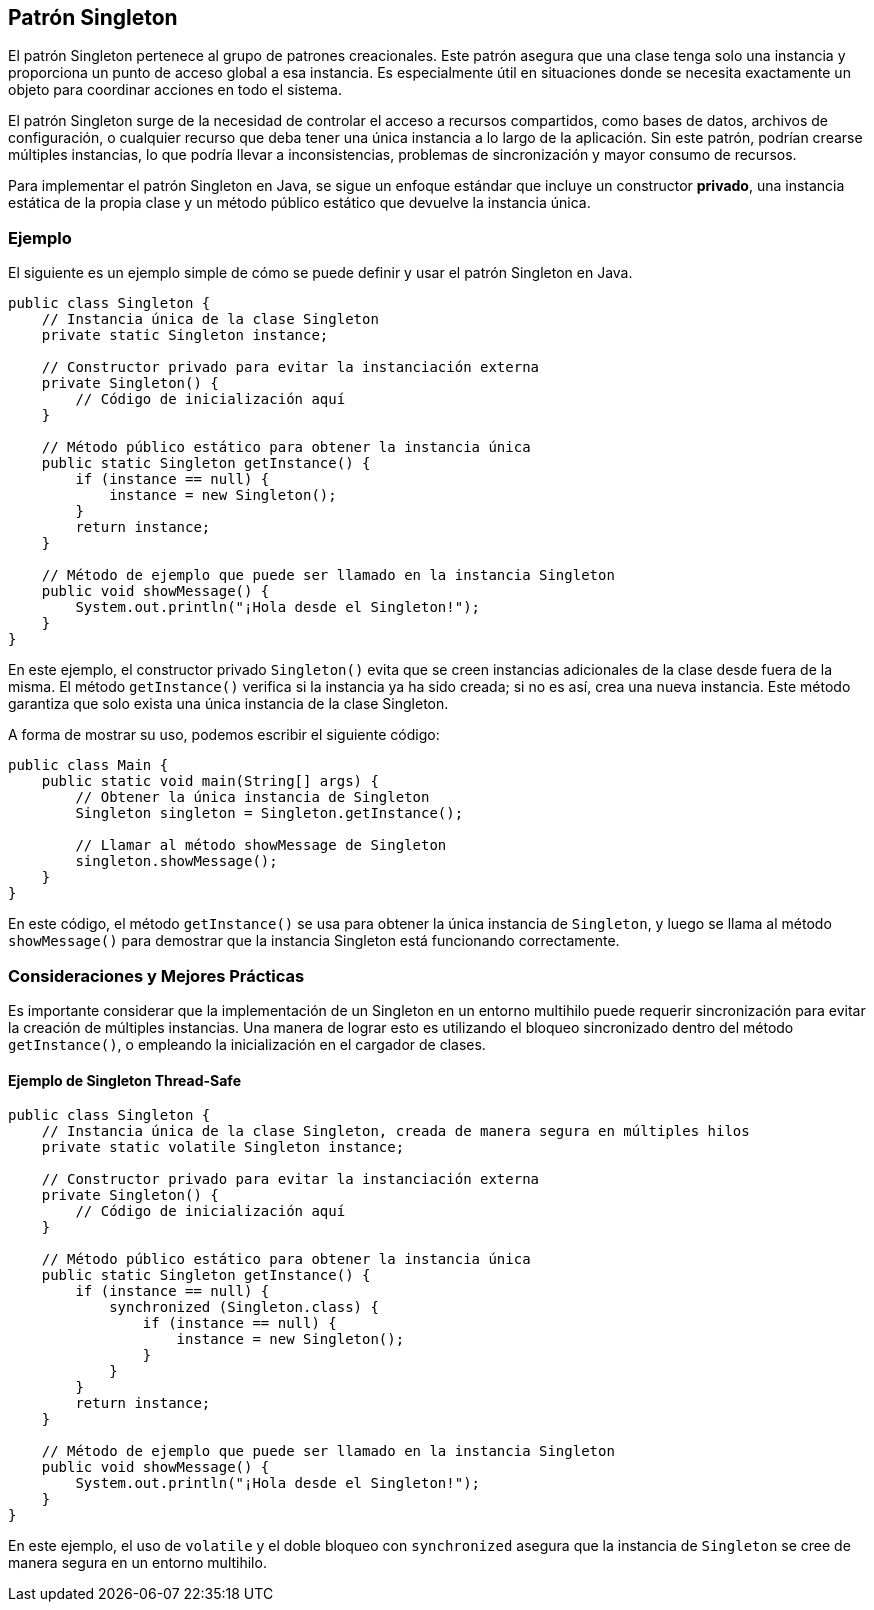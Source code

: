 == Patrón Singleton

El patrón Singleton pertenece al grupo de patrones creacionales. Este patrón asegura que una clase tenga solo una instancia y proporciona un punto de acceso global a esa instancia. Es especialmente útil en situaciones donde se necesita exactamente un objeto para coordinar acciones en todo el sistema.

El patrón Singleton surge de la necesidad de controlar el acceso a recursos compartidos, como bases de datos, archivos de configuración, o cualquier recurso que deba tener una única instancia a lo largo de la aplicación. Sin este patrón, podrían crearse múltiples instancias, lo que podría llevar a inconsistencias, problemas de sincronización y mayor consumo de recursos.

Para implementar el patrón Singleton en Java, se sigue un enfoque estándar que incluye un constructor *privado*, una instancia estática de la propia clase y un método público estático que devuelve la instancia única. 

=== Ejemplo

El siguiente es un ejemplo simple de cómo se puede definir y usar el patrón Singleton en Java.

[source, java]
----
public class Singleton {
    // Instancia única de la clase Singleton
    private static Singleton instance;

    // Constructor privado para evitar la instanciación externa
    private Singleton() {
        // Código de inicialización aquí
    }

    // Método público estático para obtener la instancia única
    public static Singleton getInstance() {
        if (instance == null) {
            instance = new Singleton();
        }
        return instance;
    }

    // Método de ejemplo que puede ser llamado en la instancia Singleton
    public void showMessage() {
        System.out.println("¡Hola desde el Singleton!");
    }
}
----

En este ejemplo, el constructor privado `Singleton()` evita que se creen instancias adicionales de la clase desde fuera de la misma. El método `getInstance()` verifica si la instancia ya ha sido creada; si no es así, crea una nueva instancia. Este método garantiza que solo exista una única instancia de la clase Singleton.

A forma de mostrar su uso, podemos escribir el siguiente código:

[source, java]
----
public class Main {
    public static void main(String[] args) {
        // Obtener la única instancia de Singleton
        Singleton singleton = Singleton.getInstance();

        // Llamar al método showMessage de Singleton
        singleton.showMessage();
    }
}
----

En este código, el método `getInstance()` se usa para obtener la única instancia de `Singleton`, y luego se llama al método `showMessage()` para demostrar que la instancia Singleton está funcionando correctamente.

=== Consideraciones y Mejores Prácticas

Es importante considerar que la implementación de un Singleton en un entorno multihilo puede requerir sincronización para evitar la creación de múltiples instancias. Una manera de lograr esto es utilizando el bloqueo sincronizado dentro del método `getInstance()`, o empleando la inicialización en el cargador de clases.

==== Ejemplo de Singleton Thread-Safe

[source, java]
----
public class Singleton {
    // Instancia única de la clase Singleton, creada de manera segura en múltiples hilos
    private static volatile Singleton instance;

    // Constructor privado para evitar la instanciación externa
    private Singleton() {
        // Código de inicialización aquí
    }

    // Método público estático para obtener la instancia única
    public static Singleton getInstance() {
        if (instance == null) {
            synchronized (Singleton.class) {
                if (instance == null) {
                    instance = new Singleton();
                }
            }
        }
        return instance;
    }

    // Método de ejemplo que puede ser llamado en la instancia Singleton
    public void showMessage() {
        System.out.println("¡Hola desde el Singleton!");
    }
}
----

En este ejemplo, el uso de `volatile` y el doble bloqueo con `synchronized` asegura que la instancia de `Singleton` se cree de manera segura en un entorno multihilo.

